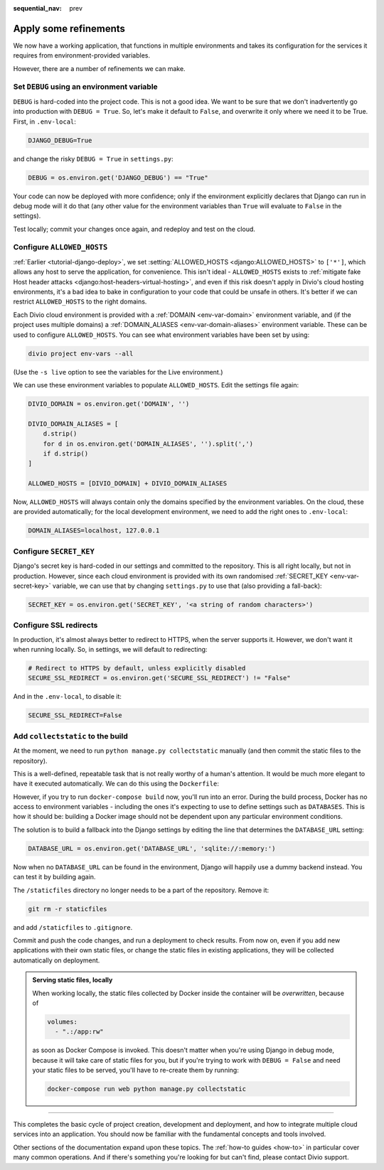 :sequential_nav: prev

.. _tutorial-django-refinements:

Apply some refinements
===================================

We now have a working application, that functions in multiple environments and takes its configuration for the services
it requires from environment-provided variables.

However, there are a number of refinements we can make.


Set ``DEBUG`` using an environment variable
--------------------------------------------

``DEBUG`` is hard-coded into the project code. This is not a good idea. We want to be sure that we don't inadvertently
go into production with ``DEBUG = True``. So, let's make it default to ``False``, and overwrite it only where we need
it to be True. First, in ``.env-local``:

..  code-block:: text

    DJANGO_DEBUG=True

and change the risky ``DEBUG = True`` in ``settings.py``:

..  code-block:: python

    DEBUG = os.environ.get('DJANGO_DEBUG') == "True"

Your code can now be deployed with more confidence; only if the environment explicitly declares that Django can run in
debug mode will it do that (any other value for the environment variables than ``True`` will evaluate to ``False`` in
the settings).

Test locally; commit your changes once again, and redeploy and test on the cloud.


Configure ``ALLOWED_HOSTS``
---------------------------

:ref:`Earlier <tutorial-django-deploy>`, we set :setting:`ALLOWED_HOSTS <django:ALLOWED_HOSTS>` to ``['*']``, which
allows any host to serve the application, for convenience. This isn't ideal - ``ALLOWED_HOSTS`` exists to
:ref:`mitigate fake Host header attacks <django:host-headers-virtual-hosting>`, and even if this risk doesn't apply in
Divio's cloud hosting environments, it's a bad idea to bake in configuration to your code that could be unsafe in
others. It's better if we can restrict ``ALLOWED_HOSTS`` to the right domains.

Each Divio cloud environment is provided with a :ref:`DOMAIN <env-var-domain>` environment variable, and (if the
project uses multiple domains) a :ref:`DOMAIN_ALIASES <env-var-domain-aliases>` environment variable. These can be used
to configure ``ALLOWED_HOSTS``. You can see what environment variables have been set by using:

..  code-block:: bash

    divio project env-vars --all

(Use the ``-s live`` option to see the variables for the Live environment.)

We can use these environment variables to populate ``ALLOWED_HOSTS``. Edit the settings file again:

..  code-block:: python

    DIVIO_DOMAIN = os.environ.get('DOMAIN', '')

    DIVIO_DOMAIN_ALIASES = [
        d.strip()
        for d in os.environ.get('DOMAIN_ALIASES', '').split(',')
        if d.strip()
    ]

    ALLOWED_HOSTS = [DIVIO_DOMAIN] + DIVIO_DOMAIN_ALIASES

Now, ``ALLOWED_HOSTS`` will always contain only the domains specified by the environment variables. On the cloud, these
are provided automatically; for the local development environment, we need to add the right ones to ``.env-local``:

..  code-block:: text

    DOMAIN_ALIASES=localhost, 127.0.0.1


Configure ``SECRET_KEY``
------------------------

Django's secret key is hard-coded in our settings and committed to the repository. This is all right locally, but not
in production. However, since each cloud environment is provided with its own randomised :ref:`SECRET_KEY
<env-var-secret-key>` variable, we can use that by changing ``settings.py`` to use that (also providing a fall-back):

..  code-block:: python

    SECRET_KEY = os.environ.get('SECRET_KEY', '<a string of random characters>')


Configure SSL redirects
-----------------------

In production, it's almost always better to redirect to HTTPS, when the server supports it. However, we don't want it
when running locally. So, in settings, we will default to redirecting:

..  code-block:: python

    # Redirect to HTTPS by default, unless explicitly disabled
    SECURE_SSL_REDIRECT = os.environ.get('SECURE_SSL_REDIRECT') != "False"

And in the ``.env-local``, to disable it:

..  code-block:: text

    SECURE_SSL_REDIRECT=False


Add ``collectstatic`` to the build
---------------------------------------

At the moment, we need to run ``python manage.py collectstatic`` manually (and then commit the static files to the
repository).

This is a well-defined, repeatable task that is not really worthy of a human's attention. It would be much more elegant
to have it executed automatically. We can do this using the ``Dockerfile``:

..  code-block:: Dockerfile
    :emphasize-lines: 2

    RUN pip install -r requirements.txt
    RUN python manage.py collectstatic --noinput
    CMD uwsgi --module=myapp.wsgi --http=0.0.0.0:80

However, if you try to run ``docker-compose build`` now, you'll run into an error. During the build process, Docker has
no access to environment variables - including the ones it's expecting to use to define settings such as ``DATABASES``.
This is how it should be: building a Docker image should not be dependent upon any particular environment conditions.

The solution is to build a fallback into the Django settings by editing the line that determines the
``DATABASE_URL`` setting:

..  code-block:: python

    DATABASE_URL = os.environ.get('DATABASE_URL', 'sqlite://:memory:')

Now when no ``DATABASE_URL`` can be found in the environment, Django will happily use a dummy backend instead.
You can test it by building again.

The ``/staticfiles`` directory no longer needs to be a part of the repository. Remove it:

..  code-block:: bash

    git rm -r staticfiles

and add ``/staticfiles`` to ``.gitignore``.

Commit and push the code changes, and run a deployment to check results. From now on, even if you add new applications
with their own static files, or change the static files in existing applications, they will be collected automatically
on deployment.

..  admonition:: Serving static files, locally

    When working locally, the static files collected by Docker inside the container will be *overwritten*, because of

    ..  code-block:: yaml

        volumes:
          - ".:/app:rw"

    as soon as Docker Compose is invoked. This doesn't matter when you're using Django in debug mode, because it
    will take care of static files for you, but if you're trying to work with ``DEBUG = False`` and need your
    static files to be served, you'll have to re-create them by running:

    ..  code-block:: bash

        docker-compose run web python manage.py collectstatic


-------------------


This completes the basic cycle of project creation, development and deployment, and how to integrate multiple cloud
services into an application. You should now be familiar with the fundamental concepts and tools involved.

Other sections of the documentation expand upon these topics. The :ref:`how-to guides <how-to>` in particular cover
many common operations. And if there's something you're looking for but can't find, please contact Divio support.

